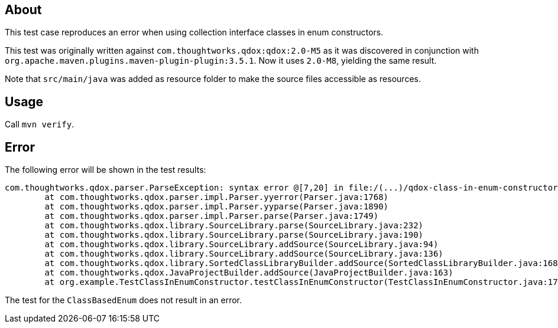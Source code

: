 == About
This test case reproduces an error when using collection interface classes in enum constructors.

This test was originally written against `com.thoughtworks.qdox:qdox:2.0-M5` as it was discovered in conjunction with
`org.apache.maven.plugins.maven-plugin-plugin:3.5.1`.
Now it uses `2.0-M8`, yielding the same result.

Note that `src/main/java` was added as resource folder to make the source files accessible as resources.

== Usage
Call `mvn verify`.

== Error
The following error will be shown in the test results:
```
com.thoughtworks.qdox.parser.ParseException: syntax error @[7,20] in file:/(...)/qdox-class-in-enum-constructor-testcase/target/classes/org/example/SomeEnum.java
	at com.thoughtworks.qdox.parser.impl.Parser.yyerror(Parser.java:1768)
	at com.thoughtworks.qdox.parser.impl.Parser.yyparse(Parser.java:1890)
	at com.thoughtworks.qdox.parser.impl.Parser.parse(Parser.java:1749)
	at com.thoughtworks.qdox.library.SourceLibrary.parse(SourceLibrary.java:232)
	at com.thoughtworks.qdox.library.SourceLibrary.parse(SourceLibrary.java:190)
	at com.thoughtworks.qdox.library.SourceLibrary.addSource(SourceLibrary.java:94)
	at com.thoughtworks.qdox.library.SourceLibrary.addSource(SourceLibrary.java:136)
	at com.thoughtworks.qdox.library.SortedClassLibraryBuilder.addSource(SortedClassLibraryBuilder.java:168)
	at com.thoughtworks.qdox.JavaProjectBuilder.addSource(JavaProjectBuilder.java:163)
	at org.example.TestClassInEnumConstructor.testClassInEnumConstructor(TestClassInEnumConstructor.java:17)
```

The test for the `ClassBasedEnum` does not result in an error.